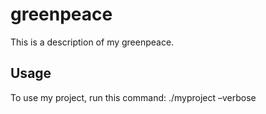 * greenpeace

This is a description of my greenpeace.

** Usage

To use my project, run this command: ./myproject --verbose
